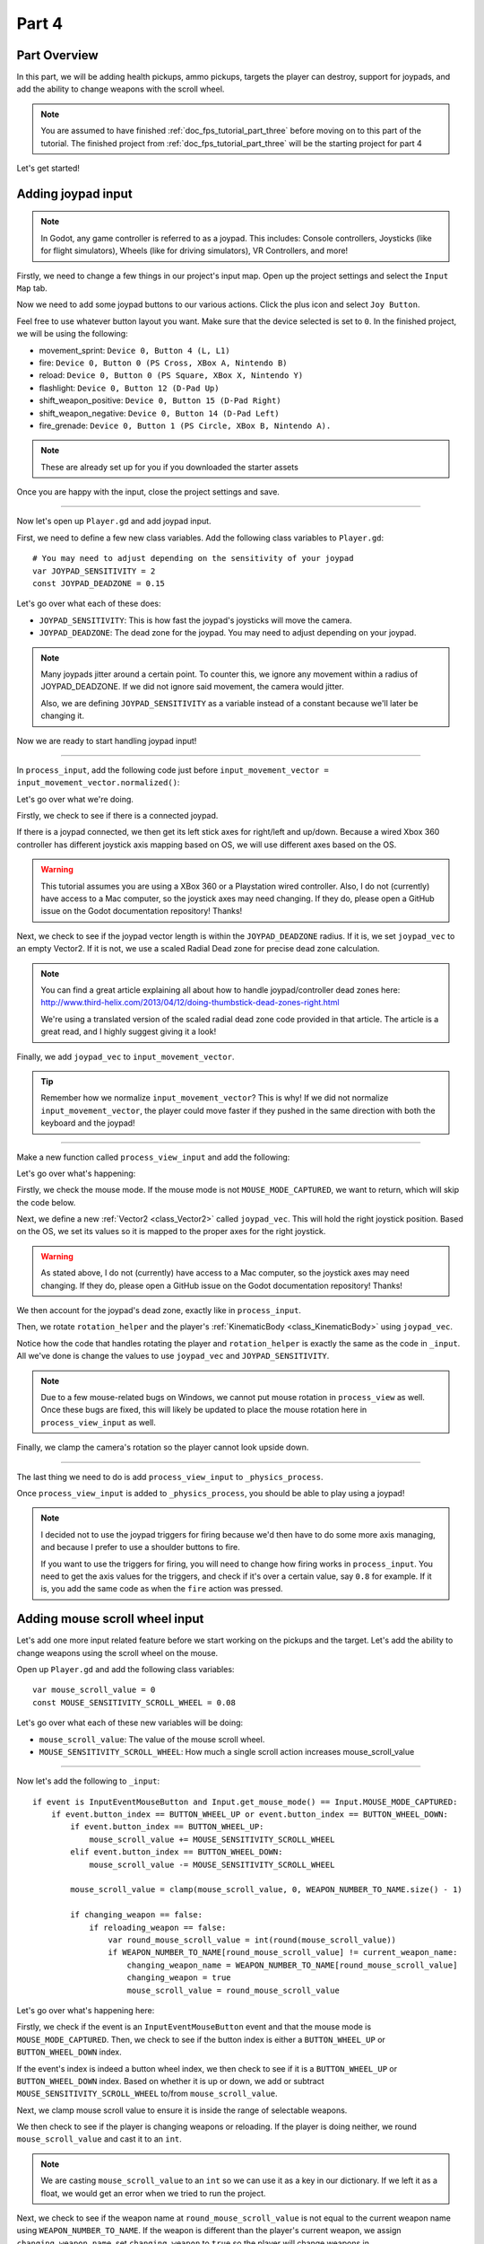 .. _doc_fps_tutorial_part_four:

Part 4
======

Part Overview
-------------

In this part, we will be adding health pickups, ammo pickups, targets the player can destroy, support for joypads, and add the ability to change weapons with the scroll wheel.

.. image:: img/PartFourFinished.png

.. note:: You are assumed to have finished :ref:`doc_fps_tutorial_part_three` before moving on to this part of the tutorial.
          The finished project from :ref:`doc_fps_tutorial_part_three` will be the starting project for part 4

Let's get started!

Adding joypad input
-------------------

.. note:: In Godot, any game controller is referred to as a joypad. This includes:
          Console controllers, Joysticks (like for flight simulators), Wheels (like for driving simulators), VR Controllers, and more!

Firstly, we need to change a few things in our project's input map. Open up the project settings and select the ``Input Map`` tab.

Now we need to add some joypad buttons to our various actions. Click the plus icon and select ``Joy Button``.

.. image:: img/ProjectSettingsAddKey.png

Feel free to use whatever button layout you want. Make sure that the device selected is set to ``0``. In the finished project, we will be using the following:

* movement_sprint: ``Device 0, Button 4 (L, L1)``
* fire: ``Device 0, Button 0 (PS Cross, XBox A, Nintendo B)``
* reload: ``Device 0, Button 0 (PS Square, XBox X, Nintendo Y)``
* flashlight: ``Device 0, Button 12 (D-Pad Up)``
* shift_weapon_positive: ``Device 0, Button 15 (D-Pad Right)``
* shift_weapon_negative: ``Device 0, Button 14 (D-Pad Left)``
* fire_grenade: ``Device 0, Button 1 (PS Circle, XBox B, Nintendo A).``

.. note:: These are already set up for you if you downloaded the starter assets

Once you are happy with the input, close the project settings and save.

______

Now let's open up ``Player.gd`` and add joypad input.

First, we need to define a few new class variables. Add the following class variables to ``Player.gd``:

::

    # You may need to adjust depending on the sensitivity of your joypad
    var JOYPAD_SENSITIVITY = 2
    const JOYPAD_DEADZONE = 0.15

Let's go over what each of these does:

* ``JOYPAD_SENSITIVITY``: This is how fast the joypad's joysticks will move the camera.
* ``JOYPAD_DEADZONE``: The dead zone for the joypad. You may need to adjust depending on your joypad.

.. note::  Many joypads jitter around a certain point. To counter this, we ignore any movement
           within a radius of JOYPAD_DEADZONE. If we did not ignore said movement, the camera would jitter.

           Also, we are defining ``JOYPAD_SENSITIVITY`` as a variable instead of a constant because we'll later be changing it.

Now we are ready to start handling joypad input!

______

In ``process_input``, add the following code just before ``input_movement_vector = input_movement_vector.normalized()``:

.. tabs::
 .. code-tab:: gdscript Xbox Controller

    # Add joypad input if one is present
    if Input.get_connected_joypads().size() > 0:

        var joypad_vec = Vector2(0, 0)

        if OS.get_name() == "Windows":
            joypad_vec = Vector2(Input.get_joy_axis(0, 0), -Input.get_joy_axis(0, 1))
        elif OS.get_name() == "X11":
            joypad_vec = Vector2(Input.get_joy_axis(0, 1), Input.get_joy_axis(0, 2))
        elif OS.get_name() == "OSX":
            joypad_vec = Vector2(Input.get_joy_axis(0, 1), Input.get_joy_axis(0, 2))

        if joypad_vec.length() < JOYPAD_DEADZONE:
            joypad_vec = Vector2(0, 0)
        else:
            joypad_vec = joypad_vec.normalized() * ((joypad_vec.length() - JOYPAD_DEADZONE) / (1 - JOYPAD_DEADZONE))

        input_movement_vector += joypad_vec

 .. code-tab:: gdscript PlayStation Controller

    # Add joypad input if one is present
    if Input.get_connected_joypads().size() > 0:

        var joypad_vec = Vector2(0, 0)

        if OS.get_name() == "Windows" or OS.get_name() == "X11":
            joypad_vec = Vector2(Input.get_joy_axis(0, 0), -Input.get_joy_axis(0, 1))
        elif OS.get_name() == "OSX":
            joypad_vec = Vector2(Input.get_joy_axis(0, 1), Input.get_joy_axis(0, 2))

        if joypad_vec.length() < JOYPAD_DEADZONE:
            joypad_vec = Vector2(0, 0)
        else:
            joypad_vec = joypad_vec.normalized() * ((joypad_vec.length() - JOYPAD_DEADZONE) / (1 - JOYPAD_DEADZONE))

        input_movement_vector += joypad_vec

Let's go over what we're doing.

Firstly, we check to see if there is a connected joypad.

If there is a joypad connected, we then get its left stick axes for right/left and up/down.
Because a wired Xbox 360 controller has different joystick axis mapping based on OS, we will use different axes based on
the OS.

.. warning:: This tutorial assumes you are using a XBox 360 or a Playstation wired controller.
             Also, I do not (currently) have access to a Mac computer, so the joystick axes may need changing.
             If they do, please open a GitHub issue on the Godot documentation repository! Thanks!

Next, we check to see if the joypad vector length is within the ``JOYPAD_DEADZONE`` radius.
If it is, we set ``joypad_vec`` to an empty Vector2. If it is not, we use a scaled Radial Dead zone for precise dead zone calculation.

.. note:: You can find a great article explaining all about how to handle joypad/controller dead zones here:
          http://www.third-helix.com/2013/04/12/doing-thumbstick-dead-zones-right.html

          We're using a translated version of the scaled radial dead zone code provided in that article.
          The article is a great read, and I highly suggest giving it a look!

Finally, we add ``joypad_vec`` to ``input_movement_vector``.

.. tip:: Remember how we normalize ``input_movement_vector``? This is why! If we did not normalize ``input_movement_vector``, the player could
         move faster if they pushed in the same direction with both the keyboard and the joypad!

______

Make a new function called ``process_view_input`` and add the following:

.. tabs::
 .. code-tab:: gdscript Xbox Controller

    func process_view_input(delta):

        if Input.get_mouse_mode() != Input.MOUSE_MODE_CAPTURED:
            return

        # NOTE: Until some bugs relating to captured mice are fixed, we cannot put the mouse view
        # rotation code here. Once the bug(s) are fixed, code for mouse view rotation code will go here!

        # ----------------------------------
        # Joypad rotation

        var joypad_vec = Vector2()
        if Input.get_connected_joypads().size() > 0:

            if OS.get_name() == "Windows":
                joypad_vec = Vector2(Input.get_joy_axis(0, 2), Input.get_joy_axis(0, 3))
            elif OS.get_name() == "X11":
                joypad_vec = Vector2(Input.get_joy_axis(0, 3), Input.get_joy_axis(0, 4))
            elif OS.get_name() == "OSX":
                joypad_vec = Vector2(Input.get_joy_axis(0, 3), Input.get_joy_axis(0, 4))

            if joypad_vec.length() < JOYPAD_DEADZONE:
                joypad_vec = Vector2(0, 0)
            else:
                joypad_vec = joypad_vec.normalized() * ((joypad_vec.length() - JOYPAD_DEADZONE) / (1 - JOYPAD_DEADZONE))

            rotation_helper.rotate_x(deg2rad(joypad_vec.y * JOYPAD_SENSITIVITY))

            rotate_y(deg2rad(joypad_vec.x * JOYPAD_SENSITIVITY * -1))

            var camera_rot = rotation_helper.rotation_degrees
            camera_rot.x = clamp(camera_rot.x, -70, 70)
            rotation_helper.rotation_degrees = camera_rot
        # ----------------------------------

 .. code-tab:: gdscript Playstation Controller

     func process_view_input(delta):

        if Input.get_mouse_mode() != Input.MOUSE_MODE_CAPTURED:
            return

        # NOTE: Until some bugs relating to captured mice are fixed, we cannot put the mouse view
        # rotation code here. Once the bug(s) are fixed, code for mouse view rotation code will go here!

        # ----------------------------------
        # Joypad rotation

        var joypad_vec = Vector2()
        if Input.get_connected_joypads().size() > 0:

            if OS.get_name() == "Windows" or OS.get_name() == "X11":
                joypad_vec = Vector2(Input.get_joy_axis(0, 2), Input.get_joy_axis(0, 3))
            elif OS.get_name() == "OSX":
                joypad_vec = Vector2(Input.get_joy_axis(0, 3), Input.get_joy_axis(0, 4))

            if joypad_vec.length() < JOYPAD_DEADZONE:
                joypad_vec = Vector2(0, 0)
            else:
                joypad_vec = joypad_vec.normalized() * ((joypad_vec.length() - JOYPAD_DEADZONE) / (1 - JOYPAD_DEADZONE))

            rotation_helper.rotate_x(deg2rad(joypad_vec.y * JOYPAD_SENSITIVITY))

            rotate_y(deg2rad(joypad_vec.x * JOYPAD_SENSITIVITY * -1))

            var camera_rot = rotation_helper.rotation_degrees
            camera_rot.x = clamp(camera_rot.x, -70, 70)
            rotation_helper.rotation_degrees = camera_rot
        # ----------------------------------

Let's go over what's happening:

Firstly, we check the mouse mode. If the mouse mode is not ``MOUSE_MODE_CAPTURED``, we want to return, which will skip the code below.

Next, we define a new :ref:`Vector2 <class_Vector2>` called ``joypad_vec``. This will hold the right joystick position. Based on the OS, we set its values so
it is mapped to the proper axes for the right joystick.

.. warning:: As stated above, I do not (currently) have access to a Mac computer, so the joystick axes may need changing. If they do,
             please open a GitHub issue on the Godot documentation repository! Thanks!

We then account for the joypad's dead zone, exactly like in ``process_input``.

Then, we rotate ``rotation_helper`` and the player's :ref:`KinematicBody <class_KinematicBody>` using ``joypad_vec``.

Notice how the code that handles rotating the player and ``rotation_helper`` is exactly the same as the
code in ``_input``. All we've done is change the values to use ``joypad_vec`` and ``JOYPAD_SENSITIVITY``.

.. note:: Due to a few mouse-related bugs on Windows, we cannot put mouse rotation in ``process_view`` as well.
          Once these bugs are fixed, this will likely be updated to place the mouse rotation here in ``process_view_input`` as well.

Finally, we clamp the camera's rotation so the player cannot look upside down.

______

The last thing we need to do is add ``process_view_input`` to ``_physics_process``.

Once ``process_view_input`` is added to ``_physics_process``, you should be able to play using a joypad!

.. note:: I decided not to use the joypad triggers for firing because we'd then have to do some more axis managing, and because I prefer to use a shoulder buttons to fire.

          If you want to use the triggers for firing, you will need to change how firing works in ``process_input``. You need to get the axis values for the triggers,
          and check if it's over a certain value, say ``0.8`` for example. If it is, you add the same code as when the ``fire`` action was pressed.

Adding mouse scroll wheel input
-------------------------------

Let's add one more input related feature before we start working on the pickups and the target. Let's add the ability to change weapons using the scroll wheel on the mouse.

Open up ``Player.gd`` and add the following class variables:

::

    var mouse_scroll_value = 0
    const MOUSE_SENSITIVITY_SCROLL_WHEEL = 0.08

Let's go over what each of these new variables will be doing:

* ``mouse_scroll_value``: The value of the mouse scroll wheel.
* ``MOUSE_SENSITIVITY_SCROLL_WHEEL``: How much a single scroll action increases mouse_scroll_value

______

Now let's add the following to ``_input``:

::

    if event is InputEventMouseButton and Input.get_mouse_mode() == Input.MOUSE_MODE_CAPTURED:
        if event.button_index == BUTTON_WHEEL_UP or event.button_index == BUTTON_WHEEL_DOWN:
            if event.button_index == BUTTON_WHEEL_UP:
                mouse_scroll_value += MOUSE_SENSITIVITY_SCROLL_WHEEL
            elif event.button_index == BUTTON_WHEEL_DOWN:
                mouse_scroll_value -= MOUSE_SENSITIVITY_SCROLL_WHEEL

            mouse_scroll_value = clamp(mouse_scroll_value, 0, WEAPON_NUMBER_TO_NAME.size() - 1)

            if changing_weapon == false:
                if reloading_weapon == false:
                    var round_mouse_scroll_value = int(round(mouse_scroll_value))
                    if WEAPON_NUMBER_TO_NAME[round_mouse_scroll_value] != current_weapon_name:
                        changing_weapon_name = WEAPON_NUMBER_TO_NAME[round_mouse_scroll_value]
                        changing_weapon = true
                        mouse_scroll_value = round_mouse_scroll_value


Let's go over what's happening here:

Firstly, we check if the event is an ``InputEventMouseButton`` event and that the mouse mode is ``MOUSE_MODE_CAPTURED``.
Then, we check to see if the button index is either a ``BUTTON_WHEEL_UP`` or ``BUTTON_WHEEL_DOWN`` index.

If the event's index is indeed a button wheel index, we then check to see if it is a ``BUTTON_WHEEL_UP`` or ``BUTTON_WHEEL_DOWN`` index.
Based on whether it is up or down, we add or subtract ``MOUSE_SENSITIVITY_SCROLL_WHEEL`` to/from ``mouse_scroll_value``.

Next, we clamp mouse scroll value to ensure it is inside the range of selectable weapons.

We then check to see if the player is changing weapons or reloading. If the player is doing neither, we round ``mouse_scroll_value`` and cast it to an ``int``.

.. note:: We are casting ``mouse_scroll_value`` to an ``int`` so we can use it as a key in our dictionary. If we left it as a float,
          we would get an error when we tried to run the project.

Next, we check to see if the weapon name at ``round_mouse_scroll_value`` is not equal to the current weapon name using ``WEAPON_NUMBER_TO_NAME``.
If the weapon is different than the player's current weapon, we assign ``changing_weapon_name``, set ``changing_weapon`` to ``true`` so the player will change weapons in
``process_changing_weapon``, and set ``mouse_scroll_value`` to ``round_mouse_scroll_value``.

.. tip:: The reason we are setting ``mouse_scroll_value`` to the rounded scroll value is because we do not want the player to keep their
         mouse scroll wheel just in between values, giving them the ability to switch almost extremely fast. By assigning ``mouse_scroll_value``
         to ``round_mouse_scroll_value``, we ensure that each weapon takes exactly the same amount of scrolling to change.

______

One more thing we need to change is in ``process_input``. In the code for changing weapons, add the following right after the line ``changing_weapon = true``:

::

    mouse_scroll_value = weapon_change_number

Now the scroll value will be changed with the keyboard input. If we did not change this, the scroll value would be out of sync. If the scroll wheel were out of
sync, scrolling forwards or backwards would not transition to the next/last weapon, but rather the next/last weapon the scroll wheel changed to.

______

Now you can change weapons using the scroll wheel! Go give it a whirl!

Adding the health pickups
-------------------------

Now that the player has health and ammo, we ideally need a way to replenish those resources.

Open up ``Health_Pickup.tscn``.

Expand ``Holder`` if it's not already expanded. Notice how we have two Spatial nodes, one called ``Health_Kit`` and another called ``Health_Kit_Small``.

This is because we're actually going to be making two sizes of health pickups, one small and one large/normal. ``Health_Kit`` and ``Health_Kit_Small`` only
have a single :ref:`MeshInstance <class_MeshInstance>` as their children.

Next expand ``Health_Pickup_Trigger``. This is an :ref:`Area <class_Area>` node we're going to use to check if the player has walked close enough to pick up
the health kit. If you expand it, you'll find two collision shapes, one for each size. We will be using a different collision shape size based on the size of the
health pickup, so the smaller health pickup has a trigger collision shape closer to its size.

The last thing to note is how we have an :ref:`AnimationPlayer <class_AnimationPlayer>` node so the health kit bobs and spins around slowly.

Select ``Health_Pickup`` and add a new script called ``Health_Pickup.gd``. Add the following:

::

    extends Spatial

    export (int, "full size", "small") var kit_size = 0 setget kit_size_change

    # 0 = full size pickup, 1 = small pickup
    const HEALTH_AMOUNTS = [70, 30]

    const RESPAWN_TIME = 20
    var respawn_timer = 0

    var is_ready = false

    func _ready():

        $Holder/Health_Pickup_Trigger.connect("body_entered", self, "trigger_body_entered")

        is_ready = true

        kit_size_change_values(0, false)
        kit_size_change_values(1, false)
        kit_size_change_values(kit_size, true)


    func _physics_process(delta):
        if respawn_timer > 0:
            respawn_timer -= delta

            if respawn_timer <= 0:
                kit_size_change_values(kit_size, true)


    func kit_size_change(value):
        if is_ready:
            kit_size_change_values(kit_size, false)
            kit_size = value
            kit_size_change_values(kit_size, true)
        else:
            kit_size = value


    func kit_size_change_values(size, enable):
        if size == 0:
            $Holder/Health_Pickup_Trigger/Shape_Kit.disabled = !enable
            $Holder/Health_Kit.visible = enable
        elif size == 1:
            $Holder/Health_Pickup_Trigger/Shape_Kit_Small.disabled = !enable
            $Holder/Health_Kit_Small.visible = enable


    func trigger_body_entered(body):
        if body.has_method("add_health"):
            body.add_health(HEALTH_AMOUNTS[kit_size])
            respawn_timer = RESPAWN_TIME
            kit_size_change_values(kit_size, false)

Let's go over what this script is doing, starting with its class variables:

* ``kit_size``: The size of the health pickup. Notice how we're using a ``setget`` function to tell if it's changed.
* ``HEALTH_AMMOUNTS``: The amount of health each pickup in each size contains.
* ``RESPAWN_TIME``: The amount of time, in seconds, it takes for the health pickup to respawn
* ``respawn_timer``: A variable used to track how long the health pickup has been waiting to respawn.
* ``is_ready``: A variable to track whether the ``_ready`` function has been called or not.

We're using ``is_ready`` because ``setget`` functions are called before ``_ready``; we need to ignore the
first kit_size_change call, because we cannot access child nodes until ``_ready`` is called. If we did not ignore the
first ``setget`` call, we would get several errors in the debugger.

Also, notice how we are using an exported variable. This is so we can change the size of the health pickups in the editor. This makes it so
we do not have to make two scenes for the two sizes, since we can easily change sizes in the editor using the exported variable.

.. tip:: See :ref:`doc_GDScript` and scroll down to the Exports section for a list of export hints you can use.

______

Let's look at ``_ready``:

Firstly, we connect the ``body_entered`` signal from the ``Health_Pickup_Trigger`` to the ``trigger_body_entered`` function. This makes it so any
body that enters the :ref:`Area <class_Area>` triggers the ``trigger_body_entered`` function.

Next, we set ``is_ready`` to ``true`` so we can use the ``setget`` function.

Then we hide all the possible kits and their collision shapes using ``kit_size_change_values``. The first argument is the size of the kit, while the second argument
is whether to enable or disable the collision shape and mesh at that size.

Then we make only the kit size we selected visible, calling ``kit_size_change_values`` and passing in ``kit_size`` and ``true``, so the size at ``kit_size`` is enabled.

______

Next let's look at ``kit_size_change``.

The first thing we do is check to see if ``is_ready`` is ``true``.

If ``is_ready`` is ``true``, we then make whatever kit already assigned to ``kit_size`` disabled using ``kit_size_change_values``, passing in ``kit_size`` and ``false``.

Then we assign ``kit_size`` to the new value passed in, ``value``. Then we call ``kit_size_change_values`` passing in ``kit_size`` again, but this time
with the second argument as ``true`` so we enable it. Because we changed ``kit_size`` to the passed in value, this will make whatever kit size was passed in visible.

If ``is_ready`` is not ``true``, we simply assign ``kit_size`` to the passed in ``value``.

______

Now let's look at ``kit_size_change_values``.

The first thing we do is check to see which size was passed in. Based on which size we want to enable/disable, we want to get different nodes.

We get the collision shape for the node corresponding to ``size`` and disable it based on the ``enabled`` passed in argument/variable.

.. note:: Why are we using ``!enable`` instead of ``enable``? This is so when we say we want to enable the node, we can pass in ``true``, but since
          :ref:`CollisionShape <class_CollisionShape>` uses disabled instead of enabled, we need to flip it. By flipping it, we can enable the collision shape
          and make the mesh visible when ``true`` is passed in.

We then get the correct :ref:`Spatial <class_Spatial>` node holding the mesh and set its visibility to ``enable``.

This function may be a little confusing; try to think of it like this: We're enabling/disabling the proper nodes for ``size`` using ``enabled``. This is so we cannot pick up
health for a size that is not visible, and so only the mesh for the proper size will be visible.

______

Finally, let's look at ``trigger_body_entered``.

The first thing we do is check whether or not the body that has just entered has a method/function called ``add_health``. If it does, we then
call ``add_health`` and pass in the health provided by the current kit size.

Then we set ``respawn_timer`` to ``RESPAWN_TIME`` so the player has to wait before the player can get health again. Finally, call ``kit_size_change_values``,
passing in ``kit_size`` and ``false`` so the kit at ``kit_size`` is invisible until it has waited long enough to respawn.

_______

The last thing we need to do before the player can use this health pickup is add a few things to ``Player.gd``.

Open up ``Player.gd`` and add the following class variable:

::

    const MAX_HEALTH = 150

* ``MAX_HEALTH``: The maximum amount of health a player can have.

Now we need to add the ``add_health`` function to the player. Add the following to ``Player.gd``:

::

    func add_health(additional_health):
        health += additional_health
        health = clamp(health, 0, MAX_HEALTH)

Let's quickly go over what this does.

We first add ``additional_health`` to the player's current health. We then clamp the health so that it cannot take on a value higher than ``MAX_HEALTH``, nor a value lower
than ``0``.

_______

With that done, the player can now collect health! Go place a few ``Health_Pickup`` scenes around and give it a try. You can change the size of the health pickup in the editor
when a ``Health_Pickup`` instanced scene is selected, from a convenient drop down.

Adding the ammo pickups
-----------------------

While adding health is good and all, we can't reap the rewards from adding it since nothing can (currently) damage us.
Let's add some ammo pickups next!

Open up ``Ammo_Pickup.tscn``. Notice how it's structured exactly the same as ``Health_Pickup.tscn``, but with the meshes and trigger collision shapes changed slightly to account
for the difference in mesh sizes.

Select ``Ammo_Pickup`` and add a new script called ``Ammo_Pickup.gd``. Add the following:

::

    extends Spatial

    export (int, "full size", "small") var kit_size = 0 setget kit_size_change

    # 0 = full size pickup, 1 = small pickup
    const AMMO_AMOUNTS = [4, 1]

    const RESPAWN_TIME = 20
    var respawn_timer = 0

    var is_ready = false

    func _ready():

        $Holder/Ammo_Pickup_Trigger.connect("body_entered", self, "trigger_body_entered")

        is_ready = true

        kit_size_change_values(0, false)
        kit_size_change_values(1, false)

        kit_size_change_values(kit_size, true)


    func _physics_process(delta):
        if respawn_timer > 0:
            respawn_timer -= delta

            if respawn_timer <= 0:
                kit_size_change_values(kit_size, true)


    func kit_size_change(value):
        if is_ready:
            kit_size_change_values(kit_size, false)
            kit_size = value

            kit_size_change_values(kit_size, true)
        else:
            kit_size = value


    func kit_size_change_values(size, enable):
        if size == 0:
            $Holder/Ammo_Pickup_Trigger/Shape_Kit.disabled = !enable
            $Holder/Ammo_Kit.visible = enable
        elif size == 1:
            $Holder/Ammo_Pickup_Trigger/Shape_Kit_Small.disabled = !enable
            $Holder/Ammo_Kit_Small.visible = enable


    func trigger_body_entered(body):
        if body.has_method("add_ammo"):
            body.add_ammo(AMMO_AMOUNTS[kit_size])
            respawn_timer = RESPAWN_TIME
            kit_size_change_values(kit_size, false)

You may have noticed this code looks almost exactly the same as the health pickup. That's because it largely is the same! Only a few things
have been changed, and that's what we're going to go over.

Firstly, notice the change to ``AMMO_AMOUNTS`` from ``HEALTH_AMMOUNTS``. ``AMMO_AMOUNTS`` will be how many ammo clips/magazines the pickup adds to the current weapon.
(Unlike in the case of ``HEALTH_AMMOUNTS``, which has stood for how many health points would be awarded, we add an entire clip to the current weapon instead of the raw ammo amount)

The only other thing to notice is in ``trigger_body_entered``. We're checking for the existence of and calling a function called ``add_ammo`` instead of ``add_health``.

Other than those two small changes, everything else is the same as the health pickup!

_______

All we need to do to make the ammo pickups work is add a new function to the player. Open ``Player.gd`` and add the following function:

::

    func add_ammo(additional_ammo):
        if (current_weapon_name != "UNARMED"):
            if (weapons[current_weapon_name].CAN_REFILL == true):
                weapons[current_weapon_name].spare_ammo += weapons[current_weapon_name].AMMO_IN_MAG * additional_ammo

Let's go over what this function does.

The first thing we check is whether the player is ``UNARMED``. Because ``UNARMED`` does not have a node/script, we want to make sure the player is not
``UNARMED`` before trying to get the node/script attached to ``current_weapon_name``.

Next, we check to see if the current weapon can be refilled. If the current weapon can, we add a full clip/magazine worth of ammo to the weapon by
multiplying the current weapon's ``AMMO_IN_MAG`` value by however many ammo clips we're adding (``additional_ammo``).

_______

With that done, you should now be able to get additional ammo! Go place some ammo pickups in one/both/all of the scenes and give it a try!

.. note:: Notice how we're not limiting the amount of ammo you can carry. To limit the amount of ammo each weapon can carry, you need to add an additional variable to
          each weapon's script, and then clamp the weapon's ``spare_ammo`` variable after adding ammo in ``add_ammo``.

Adding breakable targets
------------------------

Before we end this part, let's add some targets.

Open up ``Target.tscn`` and take a look at the scenes in the scene tree.

Firstly, notice how we're not using a :ref:`RigidBody <class_RigidBody>` node, but a :ref:`StaticBody <class_StaticBody>` one.
The reason behind this is our non-broken targets will not be moving anywhere; using a :ref:`RigidBody <class_RigidBody>` would be more hassle than
it's worth since all it has to do is stay still.

.. tip:: We also save a tiny bit of performance using a :ref:`StaticBody <class_StaticBody>` over a :ref:`RigidBody <class_RigidBody>`.

The other thing to note is we have a node called ``Broken_Target_Holder``. This node is going to hold a spawned/instanced scene called
``Broken_Target.tscn``. Open up ``Broken_Target.tscn``.

Notice how the target is broken up into five pieces, each a :ref:`RigidBody <class_RigidBody>` node. We're going to spawn/instance this scene when the target takes too much damage
and needs to be destroyed. Then, we're going to hide the non-broken target, so it looks like the target shattered rather than a shattered target was
spawned/instanced.

While you still have ``Broken_Target.tscn`` open, attach ``RigidBody_hit_test.gd`` to all of the :ref:`RigidBody <class_RigidBody>` nodes. This will make
it so the player can shoot at the broken pieces and they will react to the bullets.

Alright, now switch back to ``Target.tscn``, select the ``Target`` :ref:`StaticBody <class_StaticBody>` node and create a new script called ``Target.gd``.

Add the following code to ``Target.gd``:

::

    extends StaticBody

    const TARGET_HEALTH = 40
    var current_health = 40

    var broken_target_holder

    # The collision shape for the target.
    # NOTE: this is for the whole target, not the pieces of the target.
    var target_collision_shape

    const TARGET_RESPAWN_TIME = 14
    var target_respawn_timer = 0

    export (PackedScene) var destroyed_target

    func _ready():
        broken_target_holder = get_parent().get_node("Broken_Target_Holder")
        target_collision_shape = $Collision_Shape


    func _physics_process(delta):
        if target_respawn_timer > 0:
            target_respawn_timer -= delta

            if target_respawn_timer <= 0:

                for child in broken_target_holder.get_children():
                    child.queue_free()

                target_collision_shape.disabled = false
                visible = true
                current_health = TARGET_HEALTH


    func bullet_hit(damage, bullet_transform):
        current_health -= damage

        if current_health <= 0:
            var clone = destroyed_target.instance()
            broken_target_holder.add_child(clone)

            for rigid in clone.get_children():
                if rigid is RigidBody:
                    var center_in_rigid_space = broken_target_holder.global_transform.origin - rigid.global_transform.origin
                    var direction = (rigid.transform.origin - center_in_rigid_space).normalized()
                    # Apply the impulse with some additional force (I find 12 works nicely).
                    rigid.apply_impulse(center_in_rigid_space, direction * 12 * damage)

            target_respawn_timer = TARGET_RESPAWN_TIME

            target_collision_shape.disabled = true
            visible = false

Let's go over what this script does, starting with the class variables:

* ``TARGET_HEALTH``: The amount of damage needed to break a fully healed target.
* ``current_health``: The amount of health this target currently has.
* ``broken_target_holder``: A variable to hold the ``Broken_Target_Holder`` node so we can use it easily.
* ``target_collision_shape``: A variable to hold the :ref:`CollisionShape <class_CollisionShape>` for the non-broken target.
* ``TARGET_RESPAWN_TIME``: The length of time, in seconds, it takes for a target to respawn.
* ``target_respawn_timer``: A variable to track how long a target has been broken.
* ``destroyed_target``: A :ref:`PackedScene <class_PackedScene>` to hold the broken target scene.

Notice how we're using an exported variable (a :ref:`PackedScene <class_PackedScene>`) to get the broken target scene instead of
using ``preload``. By using an exported variable, we can choose the scene from the editor, and if we need to use a different scene,
it's as easy as selecting a different scene in the editor; we don't need to go to the code to change the scene we're using.

______

Let's look at ``_ready``.

The first thing we do is get the broken target holder and assign it to ``broken_target_holder``. Notice how we're using ``get_parent().get_node()`` here, instead
of ``$``. If you wanted to use ``$``, then you'd need to change ``get_parent().get_node()`` to ``$"../Broken_Target_Holder"``.

.. note:: At the time of when this was written, I did not realize you can use ``$"../NodeName"`` to get the parent nodes using ``$``, which is why ``get_parent().get_node()``
          is used instead.

Next, we get the collision shape and assign it to ``target_collision_shape``. The reason we need the collision shape is because even when the mesh is invisible, the
collision shape will still exist in the physics world. This makes it so the player could interact with a non-broken target even though it's invisible, which is
not what we want. To get around this, we will disable/enable the collision shape as we make the mesh visible/invisible.

______

Next let's look at ``_physics_process``.

We're only going to be using ``_physics_process`` for respawning, and so the first thing we do is check to see if ``target_respawn_timer`` is greater than ``0``.

If it is, we then subtract ``delta`` from it.

Then we check to see if ``target_respawn_timer`` is ``0`` or less. The reason behind this is since we just removed ``delta`` from ``target_respawn_timer``, if it's
``0`` or less, then the target just got here, effectively allowing us to do whatever we need to do when the timer is finished.

In this case, we want to respawn the target.

The first thing we do is remove all children in the broken target holder. We do this by iterating over all of the children in ``broken_target_holder`` and free them using ``queue_free``.

Next, we enable the collision shape by setting its ``disabled`` boolean to ``false``.

Then we make the target, and all of its children nodes, visible again.

Finally, we reset the target's health (``current_health``) to ``TARGET_HEALTH``.

______

Finally, let's look at ``bullet_hit``.

The first thing we do is subtract however much damage the bullet does from the target's health.

Next we check to see if the target is at ``0`` health or lower. If it is, the target has just died and we need to spawn a broken target.

We first instance a new destroyed target scene, and assign it to a new variable, a ``clone``.

Next we add the ``clone`` as a child of the broken target holder.

For bonus effect, we want to make all the target pieces explode outwards. To do this, we iterate over all the children in ``clone``.

For each child, we first check to see if it's a :ref:`RigidBody <class_RigidBody>` node. If it is, we then calculate the center position of the target relative
to the child node. Then we figure out which direction the child node is relative to the center. Using those calculated variables, we push the child from the calculated center,
in the direction away from the center, using the damage of the bullet as the force.

.. note:: We multiply the damage by ``12`` so it has a more dramatic effect. You can change this to a higher or lower value depending on how explosively you want
          your targets to shatter.

Next, we set the target's respawn timer. We set the timer to ``TARGET_RESPAWN_TIME``, so it takes ``TARGET_RESPAWN_TIME`` in seconds until it is respawned.

Then we disable the non-broken target's collision shape, and set the target's visibility to ``false``.

______

.. warning:: Make sure to set the exported ``destroyed_target`` value for ``Target.tscn`` in the editor! Otherwise the targets will not be destroyed
             and you will get an error!

With that done, go place some ``Target.tscn`` instances around in one/both/all of the levels. You should find they explode into five pieces after they've taken enough
damage. After a little while, they'll respawn into a whole target again.

Final notes
-----------

.. image:: img/PartFourFinished.png

Now you can use a joypad, change weapons with the mouse's scroll wheel, replenish your health and ammo, and break targets with your weapons.

In the next part, :ref:`doc_fps_tutorial_part_five`, we're going to add grenades to our player, give our player the ability to grab and throw objects, and
add turrets!

.. warning:: If you ever get lost, be sure to read over the code again!

             You can download the finished project for this part here: :download:`Godot_FPS_Part_4.zip <files/Godot_FPS_Part_4.zip>`


